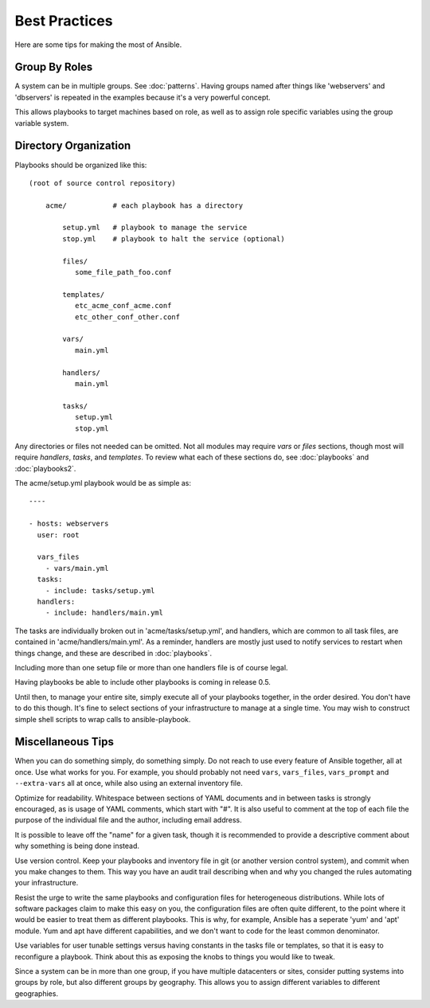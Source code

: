 Best Practices
==============

Here are some tips for making the most of Ansible.

Group By Roles
++++++++++++++

A system can be in multiple groups.  See :doc:`patterns`.   Having groups named after things like
'webservers' and 'dbservers' is repeated in the examples because it's a very powerful concept.

This allows playbooks to target machines based on role, as well as to assign role specific variables
using the group variable system.

Directory Organization
++++++++++++++++++++++

Playbooks should be organized like this::
 
    (root of source control repository)

        acme/           # each playbook has a directory

            setup.yml   # playbook to manage the service
            stop.yml    # playbook to halt the service (optional)

            files/
               some_file_path_foo.conf

            templates/
               etc_acme_conf_acme.conf
               etc_other_conf_other.conf

            vars/
               main.yml

            handlers/
               main.yml

            tasks/
               setup.yml
               stop.yml 

Any directories or files not needed can be omitted.  Not all modules may require `vars` or `files` sections, though most
will require `handlers`, `tasks`, and `templates`.  To review what each of these sections do, see :doc:`playbooks` and :doc:`playbooks2`.

The acme/setup.yml playbook would be as simple as::

    ----

    - hosts: webservers
      user: root

      vars_files
        - vars/main.yml
      tasks:
        - include: tasks/setup.yml
      handlers:
        - include: handlers/main.yml

The tasks are individually broken out in 'acme/tasks/setup.yml', and handlers, which are common to all task files,
are contained in 'acme/handlers/main.yml'.  As a reminder, handlers are mostly just used to notify services to restart
when things change, and these are described in :doc:`playbooks`.

Including more than one setup file or more than one handlers file is of course legal.

Having playbooks be able to include other playbooks is coming in release 0.5.

Until then, to manage your entire site, simply execute all of your playbooks together, in the order desired.
You don't have to do this though. It's fine to select sections of your infrastructure to manage at a single time.
You may wish to construct simple shell scripts to wrap calls to ansible-playbook.

Miscellaneous Tips
++++++++++++++++++

When you can do something simply, do something simply.  Do not reach to use every feature of Ansible together, all
at once.  Use what works for you.  For example, you should probably not need ``vars``, ``vars_files``, ``vars_prompt`` and ``--extra-vars`` all at once, while also using an external inventory file.

Optimize for readability.  Whitespace between sections of YAML documents and in between tasks is strongly encouraged,
as is usage of YAML comments, which start with "#".  It is also useful to comment at the top of each file the purpose of the individual file and the author, including email address.

It is possible to leave off the "name" for a given task, though it is recommended to provide
a descriptive comment about why something is being done instead.

Use version control.  Keep your playbooks and inventory file in git (or another version control system), and commit when you make changes to them.
This way you have an audit trail describing when and why you changed the rules automating your infrastructure.

Resist the urge to write the same playbooks and configuration files for heterogeneous distributions.  While lots of software packages claim to make this easy on you, the configuration files are often quite different, to the point where it would be easier to treat them as different playbooks.  This is why, for example, Ansible has a seperate 'yum' and 'apt' module.  Yum and apt have different capabilities, and we don't want to code for the least common denominator.

Use variables for user tunable settings versus having constants in the tasks file or templates, so that it is easy to reconfigure a playbook.  Think about this as exposing the knobs to things you would like to tweak.

Since a system can be in more than one group, if you have multiple datacenters or sites, consider putting systems into groups by role, but also different groups by geography.  This allows you to assign different variables to different geographies.

.. seealso::

   :doc:`YAMLSyntax`
       Learn about YAML syntax
   :doc:`playbooks`
       Review the basic playbook features
   :doc:`modules`
       Learn about available modules
   :doc:`moduledev`
       Learn how to extend Ansible by writing your own modules
   :doc:`patterns`
       Learn about how to select hosts
   `Github examples directory <https://github.com/ansible/ansible/tree/master/examples/playbooks>`_
       Complete playbook files from the github project source
   `Mailing List <http://groups.google.com/group/ansible-project>`_
       Questions? Help? Ideas?  Stop by the list on Google Groups


